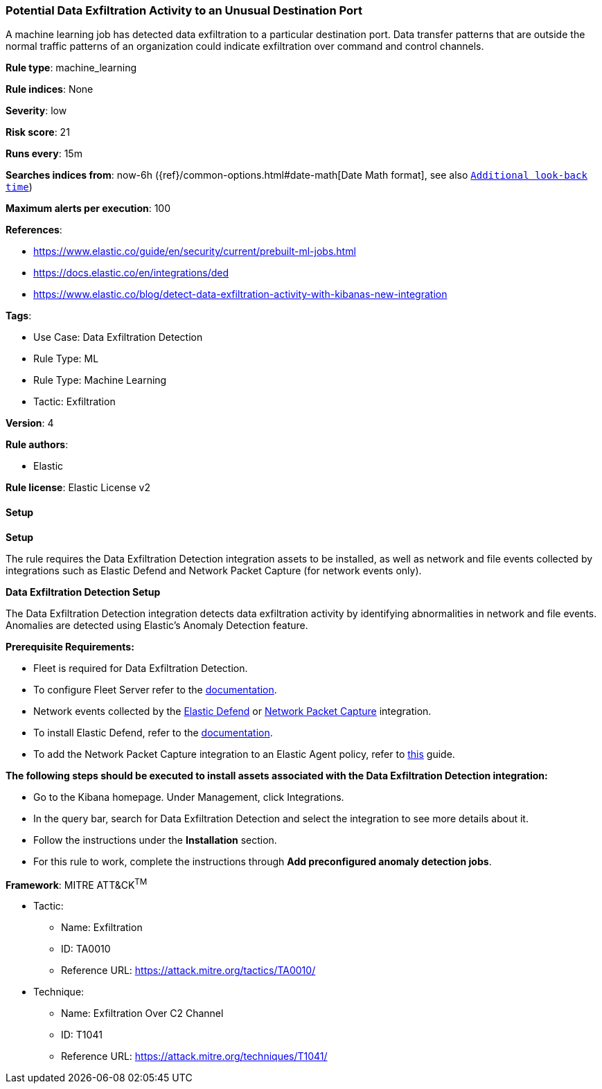 [[prebuilt-rule-8-11-17-potential-data-exfiltration-activity-to-an-unusual-destination-port]]
=== Potential Data Exfiltration Activity to an Unusual Destination Port

A machine learning job has detected data exfiltration to a particular destination port. Data transfer patterns that are outside the normal traffic patterns of an organization could indicate exfiltration over command and control channels.

*Rule type*: machine_learning

*Rule indices*: None

*Severity*: low

*Risk score*: 21

*Runs every*: 15m

*Searches indices from*: now-6h ({ref}/common-options.html#date-math[Date Math format], see also <<rule-schedule, `Additional look-back time`>>)

*Maximum alerts per execution*: 100

*References*: 

* https://www.elastic.co/guide/en/security/current/prebuilt-ml-jobs.html
* https://docs.elastic.co/en/integrations/ded
* https://www.elastic.co/blog/detect-data-exfiltration-activity-with-kibanas-new-integration

*Tags*: 

* Use Case: Data Exfiltration Detection
* Rule Type: ML
* Rule Type: Machine Learning
* Tactic: Exfiltration

*Version*: 4

*Rule authors*: 

* Elastic

*Rule license*: Elastic License v2


==== Setup



*Setup*


The rule requires the Data Exfiltration Detection integration assets to be installed, as well as network and file events collected by integrations such as Elastic Defend and Network Packet Capture (for network events only).  


*Data Exfiltration Detection Setup*

The Data Exfiltration Detection integration detects data exfiltration activity by identifying abnormalities in network and file events. Anomalies are detected using Elastic's Anomaly Detection feature. 


*Prerequisite Requirements:*

- Fleet is required for Data Exfiltration Detection.
- To configure Fleet Server refer to the https://www.elastic.co/guide/en/fleet/current/fleet-server.html[documentation].
- Network events collected by the https://docs.elastic.co/en/integrations/endpoint[Elastic Defend] or https://docs.elastic.co/integrations/network_traffic[Network Packet Capture] integration.
- To install Elastic Defend, refer to the https://www.elastic.co/guide/en/security/current/install-endpoint.html[documentation].
- To add the Network Packet Capture integration to an Elastic Agent policy, refer to https://www.elastic.co/guide/en/fleet/current/add-integration-to-policy.html[this] guide.


*The following steps should be executed to install assets associated with the Data Exfiltration Detection integration:*

- Go to the Kibana homepage. Under Management, click Integrations.
- In the query bar, search for Data Exfiltration Detection and select the integration to see more details about it.
- Follow the instructions under the **Installation** section.
- For this rule to work, complete the instructions through **Add preconfigured anomaly detection jobs**.


*Framework*: MITRE ATT&CK^TM^

* Tactic:
** Name: Exfiltration
** ID: TA0010
** Reference URL: https://attack.mitre.org/tactics/TA0010/
* Technique:
** Name: Exfiltration Over C2 Channel
** ID: T1041
** Reference URL: https://attack.mitre.org/techniques/T1041/
